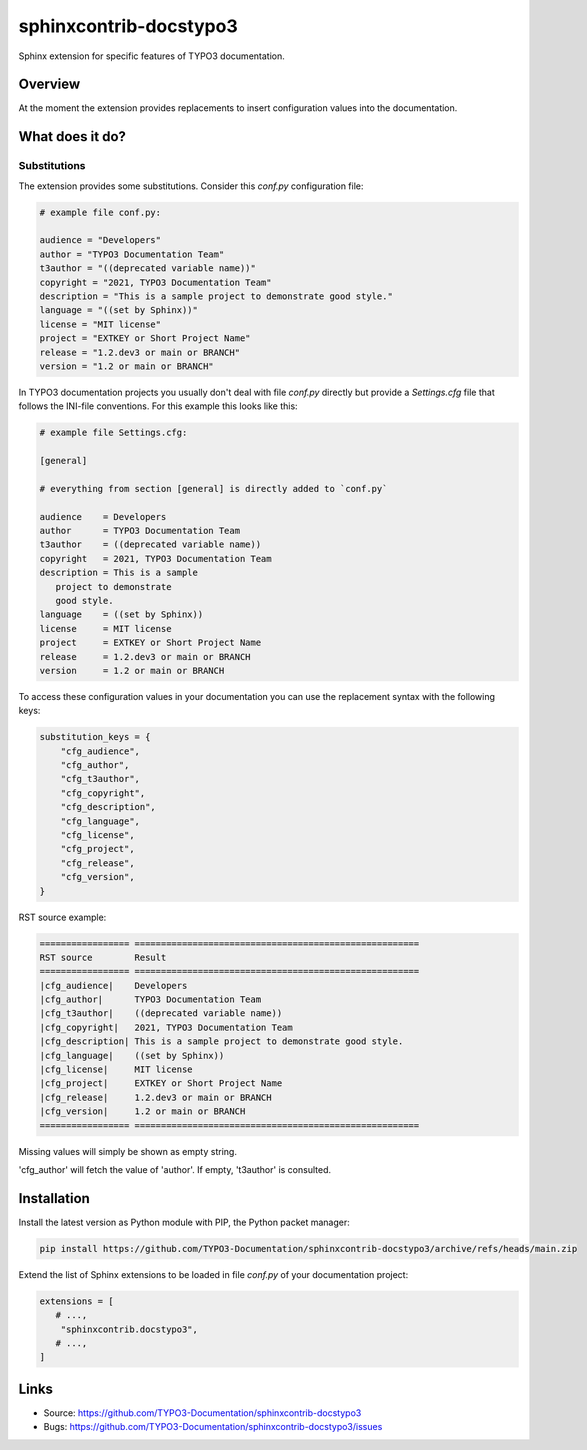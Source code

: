 =======================
sphinxcontrib-docstypo3
=======================

.. image: : https://travis-ci.org/TYPO3-Documentation/sphinxcontrib-docstypo3.svg?branch=master
    :target: https://travis-ci.org/TYPO3-Documentation/sphinxcontrib-docstypo3

Sphinx extension for specific features of TYPO3 documentation.


Overview
========

At the moment the extension provides replacements to insert configuration
values into the documentation.


What does it do?
================

Substitutions
-------------

The extension provides some substitutions. Consider this `conf.py` configuration
file:

.. code-block:: python

   # example file conf.py:

   audience = "Developers"
   author = "TYPO3 Documentation Team"
   t3author = "((deprecated variable name))"
   copyright = "2021, TYPO3 Documentation Team"
   description = "This is a sample project to demonstrate good style."
   language = "((set by Sphinx))"
   license = "MIT license"
   project = "EXTKEY or Short Project Name"
   release = "1.2.dev3 or main or BRANCH"
   version = "1.2 or main or BRANCH"

In TYPO3 documentation projects you usually don't deal with file `conf.py`
directly but provide a `Settings.cfg` file that follows the INI-file
conventions. For this example this looks like this:

.. code-block:: ini

   # example file Settings.cfg:

   [general]

   # everything from section [general] is directly added to `conf.py`

   audience    = Developers
   author      = TYPO3 Documentation Team
   t3author    = ((deprecated variable name))
   copyright   = 2021, TYPO3 Documentation Team
   description = This is a sample
      project to demonstrate
      good style.
   language    = ((set by Sphinx))
   license     = MIT license
   project     = EXTKEY or Short Project Name
   release     = 1.2.dev3 or main or BRANCH
   version     = 1.2 or main or BRANCH

To access these configuration values in your documentation you can use the
replacement syntax with the following keys:

.. code-block:: python

   substitution_keys = {
       "cfg_audience",
       "cfg_author",
       "cfg_t3author",
       "cfg_copyright",
       "cfg_description",
       "cfg_language",
       "cfg_license",
       "cfg_project",
       "cfg_release",
       "cfg_version",
   }

RST source example:

.. code-block:: rst

   ================= ======================================================
   RST source        Result
   ================= ======================================================
   |cfg_audience|    Developers
   |cfg_author|      TYPO3 Documentation Team
   |cfg_t3author|    ((deprecated variable name))
   |cfg_copyright|   2021, TYPO3 Documentation Team
   |cfg_description| This is a sample project to demonstrate good style.
   |cfg_language|    ((set by Sphinx))
   |cfg_license|     MIT license
   |cfg_project|     EXTKEY or Short Project Name
   |cfg_release|     1.2.dev3 or main or BRANCH
   |cfg_version|     1.2 or main or BRANCH
   ================= ======================================================

Missing values will simply be shown as empty string.

'cfg_author' will fetch the value of 'author'. If empty, 't3author' is
consulted.


Installation
============

Install the latest version as Python module with PIP, the Python packet manager:

.. code-block:: shell

   pip install https://github.com/TYPO3-Documentation/sphinxcontrib-docstypo3/archive/refs/heads/main.zip


Extend the list of Sphinx extensions to be loaded in file `conf.py` of your
documentation project:

.. code-block:: python

   extensions = [
      # ...,
       "sphinxcontrib.docstypo3",
      # ...,
   ]


Links
=====

- Source: https://github.com/TYPO3-Documentation/sphinxcontrib-docstypo3
- Bugs: https://github.com/TYPO3-Documentation/sphinxcontrib-docstypo3/issues

